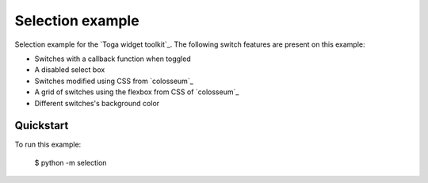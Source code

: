 Selection example
===============

Selection example for the `Toga widget toolkit`_. The following switch features are present on this example:

* Switches with a callback function when toggled
* A disabled select box
* Switches modified using CSS from `colosseum`_
* A grid of switches using the flexbox from CSS of `colosseum`_
* Different switches's background color

Quickstart
~~~~~~~~~~

To run this example:

    $ python -m selection
